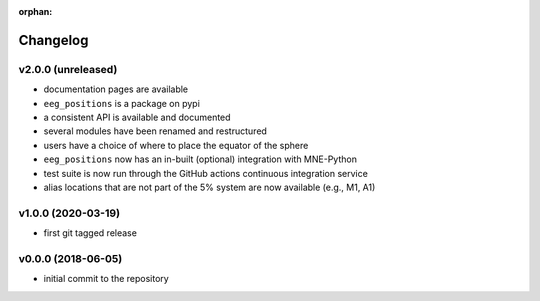 :orphan:

=========
Changelog
=========

v2.0.0 (unreleased)
-------------------
- documentation pages are available
- ``eeg_positions`` is a package on pypi
- a consistent API is available and documented
- several modules have been renamed and restructured
- users have a choice of where to place the equator of the sphere
- ``eeg_positions`` now has an in-built (optional) integration with MNE-Python
- test suite is now run through the GitHub actions continuous integration service
- alias locations that are not part of the 5% system are now available (e.g., M1, A1)

v1.0.0 (2020-03-19)
-------------------
- first git tagged release

v0.0.0 (2018-06-05)
-------------------
- initial commit to the repository
